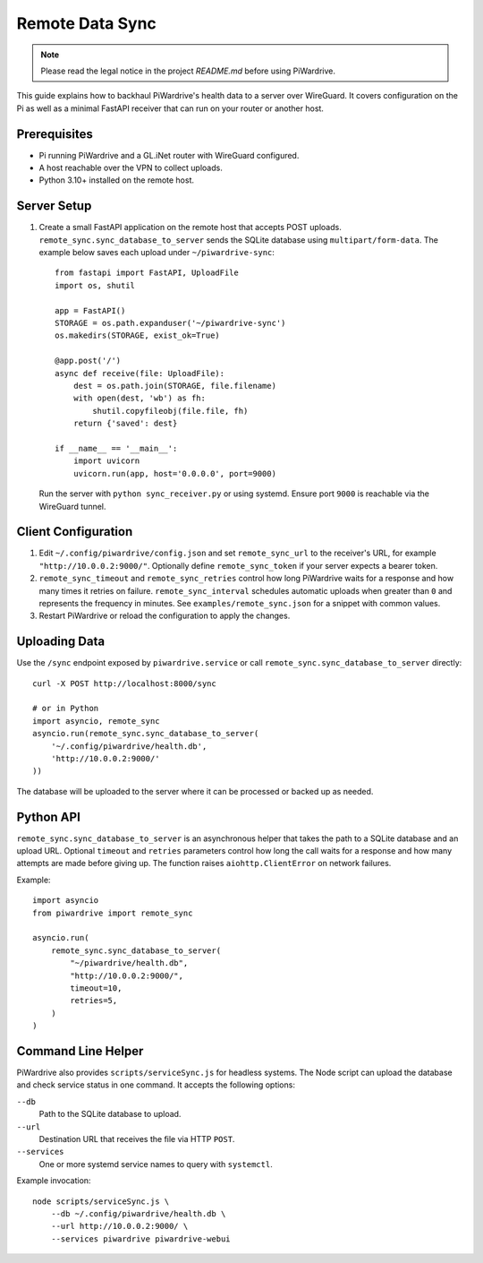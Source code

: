 Remote Data Sync
================

.. note::
   Please read the legal notice in the project `README.md` before using PiWardrive.

This guide explains how to backhaul PiWardrive's health data to a server over WireGuard.  It covers configuration on the Pi as well as a minimal FastAPI receiver that can run on your router or another host.

Prerequisites
-------------

* Pi running PiWardrive and a GL.iNet router with WireGuard configured.
* A host reachable over the VPN to collect uploads.
* Python 3.10+ installed on the remote host.

Server Setup
------------

1. Create a small FastAPI application on the remote host that accepts POST uploads.  ``remote_sync.sync_database_to_server`` sends the SQLite database using ``multipart/form-data``.  The example below saves each upload under ``~/piwardrive-sync``::

    from fastapi import FastAPI, UploadFile
    import os, shutil

    app = FastAPI()
    STORAGE = os.path.expanduser('~/piwardrive-sync')
    os.makedirs(STORAGE, exist_ok=True)

    @app.post('/')
    async def receive(file: UploadFile):
        dest = os.path.join(STORAGE, file.filename)
        with open(dest, 'wb') as fh:
            shutil.copyfileobj(file.file, fh)
        return {'saved': dest}

    if __name__ == '__main__':
        import uvicorn
        uvicorn.run(app, host='0.0.0.0', port=9000)

   Run the server with ``python sync_receiver.py`` or using systemd.  Ensure port
   ``9000`` is reachable via the WireGuard tunnel.

Client Configuration
--------------------

1. Edit ``~/.config/piwardrive/config.json`` and set ``remote_sync_url`` to the
   receiver's URL, for example ``"http://10.0.0.2:9000/"``.  Optionally define
   ``remote_sync_token`` if your server expects a bearer token.
2. ``remote_sync_timeout`` and ``remote_sync_retries`` control how long PiWardrive
   waits for a response and how many times it retries on failure.
   ``remote_sync_interval`` schedules automatic uploads when greater than
   ``0`` and represents the frequency in minutes.  See
   ``examples/remote_sync.json`` for a snippet with common values.
3. Restart PiWardrive or reload the configuration to apply the changes.

Uploading Data
--------------

Use the ``/sync`` endpoint exposed by ``piwardrive.service`` or call
``remote_sync.sync_database_to_server`` directly::

    curl -X POST http://localhost:8000/sync

    # or in Python
    import asyncio, remote_sync
    asyncio.run(remote_sync.sync_database_to_server(
        '~/.config/piwardrive/health.db',
        'http://10.0.0.2:9000/'
    ))

The database will be uploaded to the server where it can be processed or backed
up as needed.

Python API
----------

``remote_sync.sync_database_to_server`` is an asynchronous helper that takes the
path to a SQLite database and an upload URL.  Optional ``timeout`` and
``retries`` parameters control how long the call waits for a response and how
many attempts are made before giving up.  The function raises
``aiohttp.ClientError`` on network failures.

Example::

    import asyncio
    from piwardrive import remote_sync

    asyncio.run(
        remote_sync.sync_database_to_server(
            "~/piwardrive/health.db",
            "http://10.0.0.2:9000/",
            timeout=10,
            retries=5,
        )
    )

Command Line Helper
-------------------

PiWardrive also provides ``scripts/serviceSync.js`` for headless systems. The
Node script can upload the database and check service status in one command.
It accepts the following options:

``--db``
    Path to the SQLite database to upload.
``--url``
    Destination URL that receives the file via HTTP ``POST``.
``--services``
    One or more systemd service names to query with ``systemctl``.

Example invocation::

    node scripts/serviceSync.js \
        --db ~/.config/piwardrive/health.db \
        --url http://10.0.0.2:9000/ \
        --services piwardrive piwardrive-webui

